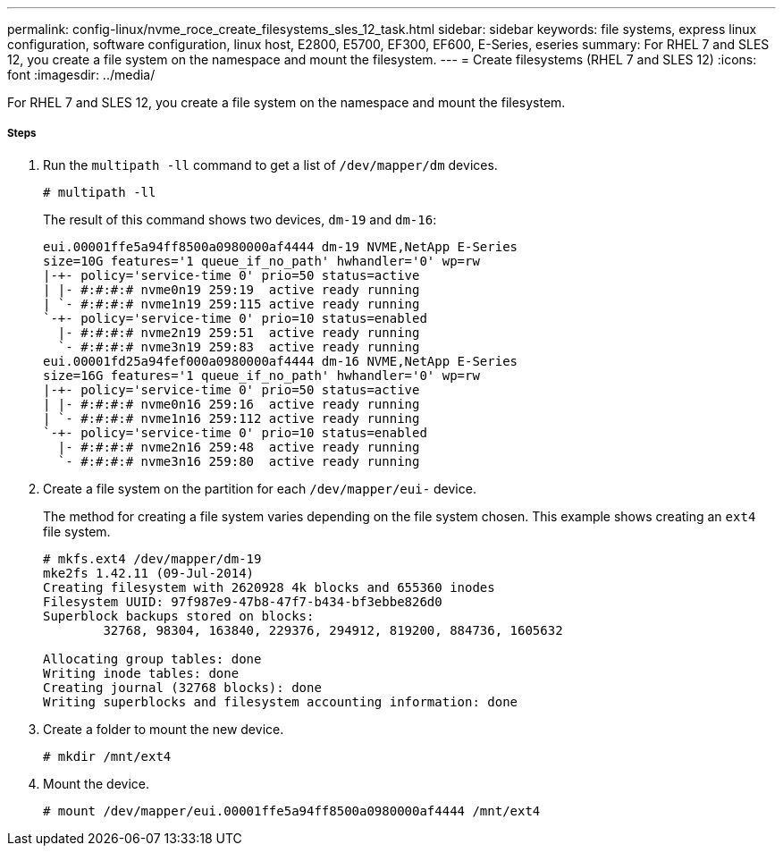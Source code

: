 ---
permalink: config-linux/nvme_roce_create_filesystems_sles_12_task.html
sidebar: sidebar
keywords: file systems, express linux configuration, software configuration, linux host, E2800, E5700, EF300, EF600, E-Series, eseries
summary: For RHEL 7 and SLES 12, you create a file system on the namespace and mount the filesystem.
---
= Create filesystems (RHEL 7 and SLES 12)
:icons: font
:imagesdir: ../media/

[.lead]
For RHEL 7 and SLES 12, you create a file system on the namespace and mount the filesystem.

===== Steps

. Run the `multipath -ll` command to get a list of `/dev/mapper/dm` devices.
+
----
# multipath -ll
----
+
The result of this command shows two devices, `dm-19` and `dm-16`:
+
----
eui.00001ffe5a94ff8500a0980000af4444 dm-19 NVME,NetApp E-Series
size=10G features='1 queue_if_no_path' hwhandler='0' wp=rw
|-+- policy='service-time 0' prio=50 status=active
| |- #:#:#:# nvme0n19 259:19  active ready running
| `- #:#:#:# nvme1n19 259:115 active ready running
`-+- policy='service-time 0' prio=10 status=enabled
  |- #:#:#:# nvme2n19 259:51  active ready running
  `- #:#:#:# nvme3n19 259:83  active ready running
eui.00001fd25a94fef000a0980000af4444 dm-16 NVME,NetApp E-Series
size=16G features='1 queue_if_no_path' hwhandler='0' wp=rw
|-+- policy='service-time 0' prio=50 status=active
| |- #:#:#:# nvme0n16 259:16  active ready running
| `- #:#:#:# nvme1n16 259:112 active ready running
`-+- policy='service-time 0' prio=10 status=enabled
  |- #:#:#:# nvme2n16 259:48  active ready running
  `- #:#:#:# nvme3n16 259:80  active ready running
----

. Create a file system on the partition for each `/dev/mapper/eui-` device.
+
The method for creating a file system varies depending on the file system chosen. This example shows creating an `ext4` file system.
+
----
# mkfs.ext4 /dev/mapper/dm-19
mke2fs 1.42.11 (09-Jul-2014)
Creating filesystem with 2620928 4k blocks and 655360 inodes
Filesystem UUID: 97f987e9-47b8-47f7-b434-bf3ebbe826d0
Superblock backups stored on blocks:
        32768, 98304, 163840, 229376, 294912, 819200, 884736, 1605632

Allocating group tables: done
Writing inode tables: done
Creating journal (32768 blocks): done
Writing superblocks and filesystem accounting information: done
----

. Create a folder to mount the new device.
+
----
# mkdir /mnt/ext4
----

. Mount the device.
+
----
# mount /dev/mapper/eui.00001ffe5a94ff8500a0980000af4444 /mnt/ext4
----
